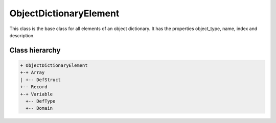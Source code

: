 ObjectDictionaryElement
=======================

This class is the base class for all elements of an object dictionary. It has the properties object_type, name, index and description.

Class hierarchy
---------------

.. code::

	+ ObjectDictionaryElement
	+-+ Array
	| +-- DefStruct
	+-- Record
	+-+ Variable
	  +-- DefType
	  +-- Domain
